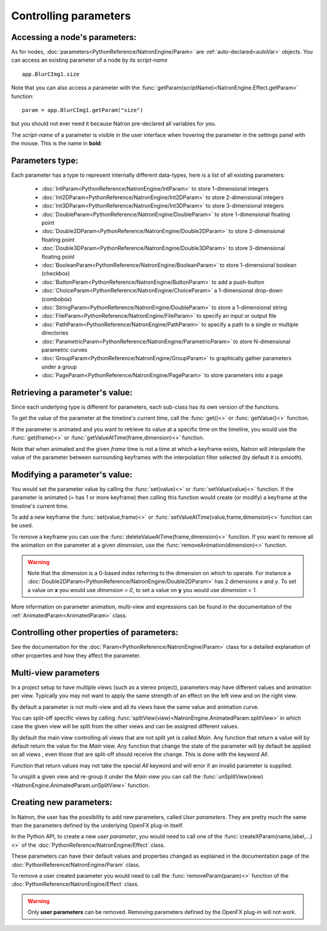 .. _controlParams:

Controlling parameters
=======================


Accessing a node's parameters:
------------------------------

As for nodes, :doc:`parameters<PythonReference/NatronEngine/Param>` are :ref:`auto-declared<autoVar>` objects.
You can access an existing parameter of a node by its *script-name* ::

	app.BlurCImg1.size
	
Note that you can also access a parameter with the :func:`getParam(scriptName)<NatronEngine.Effect.getParam>` function::

	param = app.BlurCImg1.getParam("size")
                                        
but you should not ever need it because Natron pre-declared all variables for you.

The *script-name* of a parameter is visible in the user interface when hovering the parameter
in the settings panel with the mouse. This is the name in **bold**:

.. figure:: paramScriptName.png
	:width: 200px
	:align: center

Parameters type:
----------------

Each parameter has a type to represent internally different data-types, here is a list of
all existing parameters:

	* :doc:`IntParam<PythonReference/NatronEngine/IntParam>` to store 1-dimensional integers
	
	* :doc:`Int2DParam<PythonReference/NatronEngine/Int2DParam>` to store 2-dimensional integers
	
	* :doc:`Int3DParam<PythonReference/NatronEngine/Int3DParam>` to store 3-dimensional integers
	
	* :doc:`DoubleParam<PythonReference/NatronEngine/DoubleParam>` to store 1-dimensional floating point
	
	* :doc:`Double2DParam<PythonReference/NatronEngine/Double2DParam>` to store 2-dimensional floating point
	
	* :doc:`Double3DParam<PythonReference/NatronEngine/Double3DParam>` to store 3-dimensional floating point
	
	* :doc:`BooleanParam<PythonReference/NatronEngine/BooleanParam>` to store 1-dimensional boolean (checkbox)
	
	* :doc:`ButtonParam<PythonReference/NatronEngine/ButtonParam>` to add a push-button
	
	* :doc:`ChoiceParam<PythonReference/NatronEngine/ChoiceParam>` a 1-dimensional drop-down (combobox)
	
	* :doc:`StringParam<PythonReference/NatronEngine/DoubleParam>` to store a 1-dimensional string
	
	* :doc:`FileParam<PythonReference/NatronEngine/FileParam>` to specify an input or output file
		
	* :doc:`PathParam<PythonReference/NatronEngine/PathParam>` to specify a path to a single or multiple directories
	
	* :doc:`ParametricParam<PythonReference/NatronEngine/ParametricParam>` to store N-dimensional parametric curves
	
	* :doc:`GroupParam<PythonReference/NatronEngine/GroupParam>` to graphically gather parameters under a group
	
	* :doc:`PageParam<PythonReference/NatronEngine/PageParam>` to store parameters into a page
	
	
Retrieving a parameter's value:
--------------------------------


Since each underlying type is different for parameters, each sub-class has its own version
of the functions.

To get the value of the parameter at the timeline's current time, call the :func:`get()<>` or
:func:`getValue()<>` function.

If the parameter is animated and you want to retrieve its value at a specific time on the timeline,
you would use the :func:`get(frame)<>` or :func:`getValueAtTime(frame,dimension)<>` function.

Note that when animated and the given *frame* time is not a time at which a keyframe exists,
Natron will interpolate the value of the parameter between surrounding keyframes with the
interpolation filter selected (by default it is *smooth*).

	
Modifying a parameter's value:
------------------------------


You would set the parameter value by calling the :func:`set(value)<>` or :func:`setValue(value)<>` function. 
If the parameter is animated (= has 1 or more keyframe) then calling this function would 
create (or modify) a keyframe at the timeline's current time.

To add a new keyframe the :func:`set(value,frame)<>` or :func:`setValueAtTime(value,frame,dimension)<>` function can be used.

To remove a keyframe you can use the :func:`deleteValueAtTime(frame,dimension)<>` function.
If you want to remove all the animation on the parameter at a given *dimension*, use the 
:func:`removeAnimation(dimension)<>` function.

.. warning ::

	Note that the dimension is a 0-based index referring to the dimension on which to operate.
	For instance a :doc:`Double2DParam<PythonReference/NatronEngine/Double2DParam>` has 2 dimensions *x* and *y*.
	To set a value on **x** you would use *dimension = 0*, to set a value on **y** you would use *dimension = 1*.


More information on parameter animation, multi-view and expressions can be found
in the documentation of the :ref:`AnimatedParam<AnimatedParam>` class.

Controlling other properties of parameters:
-------------------------------------------

See the documentation for the :doc:`Param<PythonReference/NatronEngine/Param>` class for a detailed
explanation of other properties and how they affect the parameter.

.. _multiViewParams:

Multi-view parameters
---------------------

In a project setup to have multiple views (such as a stereo project), parameters may have
different values and animation per view. Typically you may not want to apply the same 
strength of an effect on the left view and on the right view.

By default a parameter is not multi-view and all its views have the same value and animation
curve.

You can split-off specific views by calling  :func:`splitView(view)<NatronEngine.AnimatedParam.splitView>`
in which case the given view will be split from the other views and can be assigned different values.

By default the main view controlling all views that are not split yet is called *Main*. 
Any function that return a value will by default return the value for the *Main* view.
Any function that change the state of the parameter will by default be applied on all views
, even those that are split-off should receive the change. This is done with the keyword *All*. 

Function that return values may not take the special *All* keyword and will error if 
an invalid parameter is supplied.

To unsplit a given view and re-group it under the *Main* view you can call the
:func:`unSplitView(view)<NatronEngine.AnimatedParam.unSplitView>` function.


Creating new parameters:
------------------------

In Natron, the user has the possibility to add new parameters, called *User parameters*. 
They are pretty much the same than the parameters defined by the underlying OpenFX plug-in itself.

In the Python API, to create a new *user parameter*, you would need to call one of the 
:func:`createXParam(name,label,...)<>` of the :doc:`PythonReference/NatronEngine/Effect` class.

These parameters can have their default values and properties changed as explained in the 
documentation page of the :doc:`PythonReference/NatronEngine/Param` class.

To remove a user created parameter you would need to call the :func:`removeParam(param)<>` function
of the :doc:`PythonReference/NatronEngine/Effect` class.

.. warning::

	Only **user parameters** can be removed. Removing parameters defined by the OpenFX plug-in
	will not work.
	


